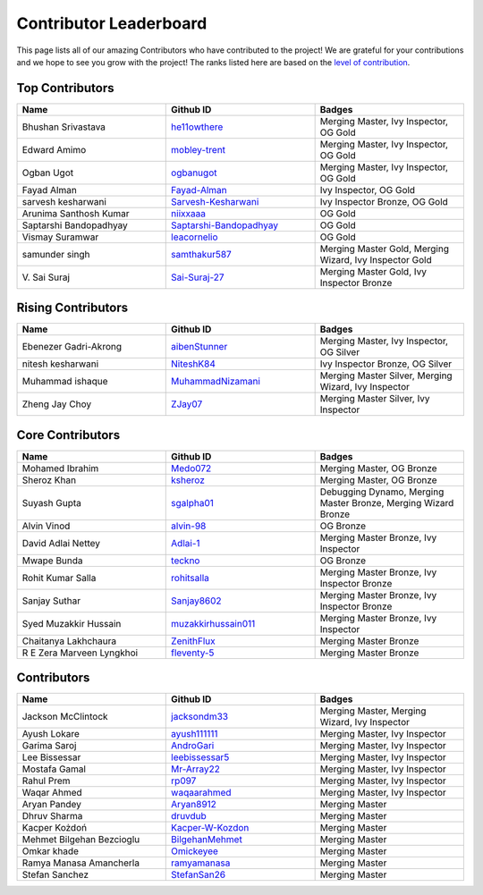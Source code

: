 Contributor Leaderboard
=======================

This page lists all of our amazing Contributors who have contributed to the project! We are grateful for your contributions and we hope to see you grow with the project! The ranks listed here are based on the `level of contribution <contributing/volunteer_program.rst>`_\.

Top Contributors
----------------
.. list-table::
   :widths: 50 50 50
   :header-rows: 1

   * - Name
     - Github ID
     - Badges
   * - Bhushan Srivastava
     - `he11owthere <https://github.com/he11owthere>`_
     - Merging Master, Ivy Inspector, OG Gold
   * - Edward Amimo
     - `mobley-trent <https://github.com/mobley-trent>`_
     - Merging Master, Ivy Inspector, OG Gold
   * - Ogban Ugot
     - `ogbanugot <https://github.com/ogbanugot>`_
     - Merging Master, Ivy Inspector, OG Gold
   * - Fayad Alman
     - `Fayad-Alman <https://github.com/Fayad-Alman>`_
     - Ivy Inspector, OG Gold
   * - sarvesh kesharwani
     - `Sarvesh-Kesharwani <https://github.com/Sarvesh-Kesharwani>`_
     - Ivy Inspector Bronze, OG Gold
   * - Arunima Santhosh Kumar
     - `niixxaaa <https://github.com/niixxaaa>`_
     - OG Gold
   * - Saptarshi Bandopadhyay
     - `Saptarshi-Bandopadhyay <https://github.com/Saptarshi-Bandopadhyay>`_
     - OG Gold
   * - Vismay Suramwar
     - `leacornelio <https://github.com/leacornelio>`_
     - OG Gold
   * - samunder singh
     - `samthakur587 <https://github.com/samthakur587>`_
     - Merging Master Gold, Merging Wizard, Ivy Inspector Gold
   * - V\. Sai Suraj
     - `Sai-Suraj-27 <https://github.com/Sai-Suraj-27>`_
     - Merging Master Gold, Ivy Inspector Bronze
Rising Contributors
-------------------
.. list-table::
   :widths: 50 50 50
   :header-rows: 1

   * - Name
     - Github ID
     - Badges
   * - Ebenezer Gadri-Akrong
     - `aibenStunner <https://github.com/aibenStunner>`_
     - Merging Master, Ivy Inspector, OG Silver
   * - nitesh kesharwani
     - `NiteshK84 <https://github.com/NiteshK84>`_
     - Ivy Inspector Bronze, OG Silver
   * - Muhammad ishaque 
     - `MuhammadNizamani <https://github.com/MuhammadNizamani>`_
     - Merging Master Silver, Merging Wizard, Ivy Inspector
   * - Zheng Jay Choy
     - `ZJay07 <https://github.com/ZJay07>`_
     - Merging Master Silver, Ivy Inspector
Core Contributors
-----------------
.. list-table::
   :widths: 50 50 50
   :header-rows: 1

   * - Name
     - Github ID
     - Badges
   * - Mohamed Ibrahim 
     - `Medo072 <https://github.com/Medo072>`_
     - Merging Master, OG Bronze
   * - Sheroz Khan
     - `ksheroz <https://github.com/ksheroz>`_
     - Merging Master, OG Bronze
   * - Suyash Gupta
     - `sgalpha01 <https://github.com/sgalpha01>`_
     - Debugging Dynamo, Merging Master Bronze, Merging Wizard Bronze
   * - Alvin Vinod
     - `alvin-98 <https://github.com/alvin-98>`_
     - OG Bronze
   * - David Adlai Nettey
     - `Adlai-1 <https://github.com/Adlai-1>`_
     - Merging Master Bronze, Ivy Inspector
   * - Mwape Bunda
     - `teckno <https://github.com/teckno>`_
     - OG Bronze
   * - Rohit Kumar Salla
     - `rohitsalla <https://github.com/rohitsalla>`_
     - Merging Master Bronze, Ivy Inspector Bronze
   * - Sanjay Suthar 
     - `Sanjay8602 <https://github.com/Sanjay8602>`_
     - Merging Master Bronze, Ivy Inspector Bronze
   * - Syed Muzakkir Hussain
     - `muzakkirhussain011 <https://github.com/muzakkirhussain011>`_
     - Merging Master Bronze, Ivy Inspector
   * - Chaitanya Lakhchaura
     - `ZenithFlux <https://github.com/ZenithFlux>`_
     - Merging Master Bronze
   * - R E Zera Marveen Lyngkhoi 
     - `fleventy-5 <https://github.com/fleventy-5>`_
     - Merging Master Bronze
Contributors
------------
.. list-table::
   :widths: 50 50 50
   :header-rows: 1

   * - Name
     - Github ID
     - Badges
   * - Jackson McClintock
     - `jacksondm33 <https://github.com/jacksondm33>`_
     - Merging Master, Merging Wizard, Ivy Inspector
   * - Ayush Lokare
     - `ayush111111 <https://github.com/ayush111111>`_
     - Merging Master, Ivy Inspector
   * - Garima Saroj
     - `AndroGari <https://github.com/AndroGari>`_
     - Merging Master, Ivy Inspector
   * - Lee Bissessar
     - `leebissessar5 <https://github.com/leebissessar5>`_
     - Merging Master, Ivy Inspector
   * - Mostafa Gamal
     - `Mr-Array22 <https://github.com/Mr-Array22>`_
     - Merging Master, Ivy Inspector
   * - Rahul Prem
     - `rp097 <https://github.com/rp097>`_
     - Merging Master, Ivy Inspector
   * - Waqar Ahmed
     - `waqaarahmed <https://github.com/waqaarahmed>`_
     - Merging Master, Ivy Inspector
   * - Aryan Pandey 
     - `Aryan8912 <https://github.com/Aryan8912>`_
     - Merging Master
   * - Dhruv Sharma
     - `druvdub <https://github.com/druvdub>`_
     - Merging Master
   * - Kacper Kożdoń
     - `Kacper-W-Kozdon <https://github.com/Kacper-W-Kozdon>`_
     - Merging Master
   * - Mehmet Bilgehan Bezcioglu
     - `BilgehanMehmet <https://github.com/BilgehanMehmet>`_
     - Merging Master
   * - Omkar khade 
     - `Omickeyee <https://github.com/Omickeyee>`_
     - Merging Master
   * - Ramya Manasa Amancherla
     - `ramyamanasa <https://github.com/ramyamanasa>`_
     - Merging Master
   * - Stefan Sanchez
     - `StefanSan26 <https://github.com/StefanSan26>`_
     - Merging Master
